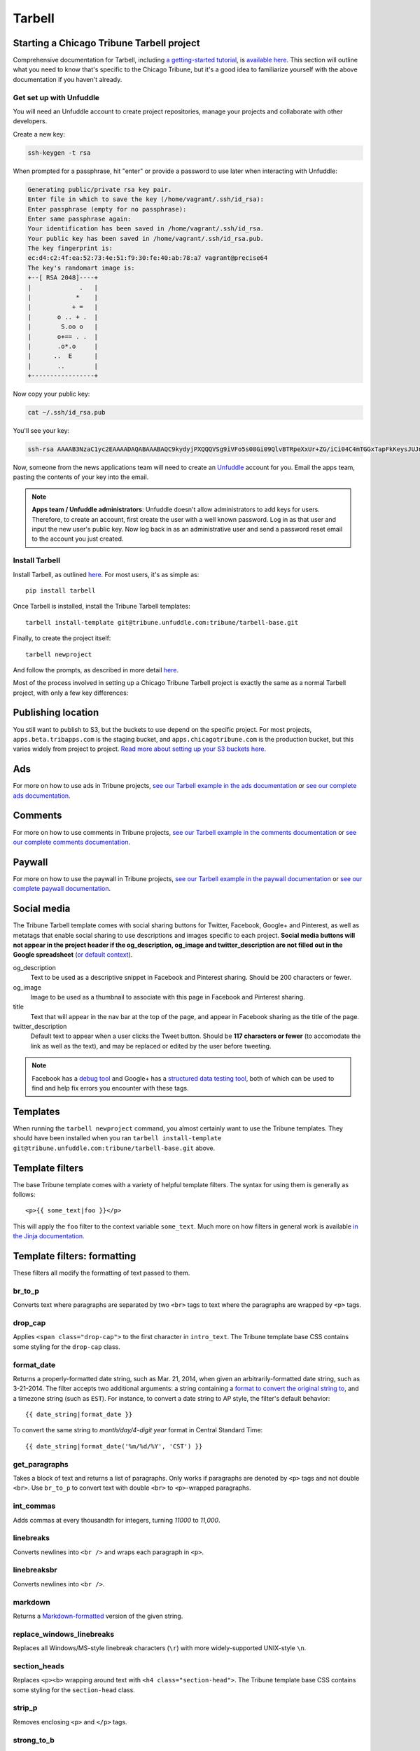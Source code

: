 Tarbell
=======

Starting a Chicago Tribune Tarbell project
------------------------------------------

Comprehensive documentation for Tarbell, including `a getting-started tutorial
<https://tarbell.readthedocs.org/en/latest/tutorial.html>`_, is `available here
<https://tarbell.readthedocs.org/en/latest/index.html>`_. This section will outline what you need to
know that's specific to the Chicago Tribune, but it's a good idea to familiarize yourself with the
above documentation if you haven't already.

Get set up with Unfuddle
^^^^^^^^^^^^^^^^^^^^^^^^

You will need an Unfuddle account to create project repositories, manage your projects and collaborate 
with other developers. 

Create a new key:

.. code-block:: bash

    ssh-keygen -t rsa

When prompted for a passphrase, hit "enter" or provide a password to use later when interacting
with Unfuddle:

.. code-block:: bash

    Generating public/private rsa key pair.
    Enter file in which to save the key (/home/vagrant/.ssh/id_rsa): 
    Enter passphrase (empty for no passphrase): 
    Enter same passphrase again: 
    Your identification has been saved in /home/vagrant/.ssh/id_rsa.
    Your public key has been saved in /home/vagrant/.ssh/id_rsa.pub.
    The key fingerprint is:
    ec:d4:c2:4f:ea:52:73:4e:51:f9:30:fe:40:ab:78:a7 vagrant@precise64
    The key's randomart image is:
    +--[ RSA 2048]----+
    |             .   |
    |            *    |
    |           + =   |
    |       o .. + .  |
    |        S.oo o   |
    |       o+== . .  |
    |       .o*.o     |
    |      ..  E      |
    |       ..        |
    +-----------------+

Now copy your public key:

.. code-block:: bash

    cat ~/.ssh/id_rsa.pub

You'll see your key:

.. code-block:: bash

    ssh-rsa AAAAB3NzaC1yc2EAAAADAQABAAABAQC9kydyjPXQQQVSg9iVFo5s08Gi09QlvBTRpeXxUr+ZG/iCi04C4mTGGxTapFkKeysJUJnl+bEnRin+aml7+TQoiA2ySInQtkJGg9YA69eTIx09av6+HFL7SaBRRKVUdMLOH8Mv9bDGRPqB1eTfNaNdl8xKJuA3WU64lxff5hNIXOvoLVkcq2rFGQMXMtj35lUeQgjDaH1urrZ3qKulNTT7D0FlQkDKMqPEuek/KQCkjxZ82VBT2y2UR00ksmZGomAc1o01DmMD/PD8/4Thr0dF1IyAIHNDK+TnwQhKjzPinRs73h0MGbfL1ydTSTPwHz1VdyJJHZip4pRNIFxylznl vagrant@precise64

Now, someone from the news applications team will need to create an `Unfuddle <http://tribune.unfuddle.com>`_
account for you. Email the apps team, pasting the contents of your key into the email.

.. note::

    **Apps team / Unfuddle administrators**: Unfuddle doesn't allow administrators to add keys for users. Therefore, to create an account, first create the user with a well known password. Log in as that user and input the new user's public key. Now log back in as an administrative user and send a password reset email to the account you just created.

Install Tarbell
^^^^^^^^^^^^^^^

Install Tarbell, as outlined `here
<https://tarbell.readthedocs.org/en/latest/install.html>`_. For most users, it's as simple as: ::

    pip install tarbell

Once Tarbell is installed, install the Tribune Tarbell templates: ::

    tarbell install-template git@tribune.unfuddle.com:tribune/tarbell-base.git

Finally, to create the project itself: ::

    tarbell newproject

And follow the prompts, as described in more detail `here
<https://tarbell.readthedocs.org/en/latest/tutorial.html>`_.
  
Most of the process involved in setting up a Chicago Tribune Tarbell project is exactly the same 
as a normal Tarbell project, with only a few key differences:

Publishing location
-------------------

You still want to publish to S3, but the buckets to use depend on the specific project. For most 
projects, ``apps.beta.tribapps.com`` is the staging bucket, and ``apps.chicagotribune.com`` is the 
production bucket, but this varies widely from project to project. `Read more about setting up your 
S3 buckets here.
<https://tarbell.readthedocs.org/en/latest/publish.html#configuring-s3-buckets-for-a-project>`_

Ads
---

For more on how to use ads in Tribune projects, `see our Tarbell example in the ads documentation 
<ads.html#example-using-tarbell>`_ or `see our complete ads documentation <ads.html>`_.

Comments
--------

For more on how to use comments in Tribune projects, `see our Tarbell example in the comments 
documentation <comments.html#example-using-tarbell>`_ or `see our complete comments documentation 
<comments.html>`_.

Paywall
-------

For more on how to use the paywall in Tribune projects, `see our Tarbell example in the paywall 
documentation <paywall.html#example-using-tarbell>`_ or `see our complete paywall documentation 
<paywall.html>`_.

Social media
------------

The Tribune Tarbell template comes with social sharing buttons for Twitter, Facebook, Google+ and
Pinterest, as well as metatags that enable social sharing to use descriptions and images specific
to each project. **Social media buttons will not appear in the project header if the og_description, 
og_image and twitter_description are not filled out in the Google spreadsheet** (`or default context 
<https://tarbell.readthedocs.org/en/latest/build.html#using-context-variables>`_). 

og_description
    Text to be used as a descriptive snippet in Facebook and Pinterest sharing. Should be 200 
    characters or fewer.

og_image
    Image to be used as a thumbnail to associate with this page in Facebook and Pinterest 
    sharing.    

title
    Text that will appear in the nav bar at the top of the page, and appear in Facebook sharing as
    the title of the page.

twitter_description
    Default text to appear when a user clicks the Tweet button. Should be **117 characters or fewer** (to
    accomodate the link as well as the text), and may be replaced or edited by the user before tweeting.

.. note::
    
    Facebook has a `debug tool <https://developers.facebook.com/tools/debug/>`_ and Google+ has a `structured data testing tool <http://www.google.com/webmasters/tools/richsnippets>`_, both of which can be used to find and help fix errors you encounter with these tags.

Templates
---------

When running the ``tarbell newproject`` command, you almost certainly want to use the Tribune
templates. They should have been installed when you ran ``tarbell install-template
git@tribune.unfuddle.com:tribune/tarbell-base.git`` above.

Template filters
----------------

The base Tribune template comes with a variety of helpful template filters. The syntax for using
them is generally as follows: ::

    <p>{{ some_text|foo }}</p>

This will apply the ``foo`` filter to the context variable ``some_text``. Much more on how filters 
in general work is available `in the Jinja documentation 
<http://jinja.pocoo.org/docs/templates/#filters>`_.

Template filters: formatting
----------------------------

These filters all modify the formatting of text passed to them.

br_to_p
^^^^^^^

Converts text where paragraphs are separated by two ``<br>`` tags to text where the paragraphs are 
wrapped by ``<p>`` tags.

drop_cap
^^^^^^^^

Applies ``<span class="drop-cap">`` to the first character in ``intro_text``. The Tribune template 
base CSS contains some styling for the ``drop-cap`` class.

format_date
^^^^^^^^^^^

Returns a properly-formatted date string, such as Mar. 21, 2014, when given an
arbitrarily-formatted date string, such as 3-21-2014. The filter accepts two additional arguments:
a string containing a `format to convert the original string to
<https://docs.python.org/2/library/time.html#time.strftime>`_, and a timezone string (such as 
``EST``). For instance, to convert a date string to AP style, the filter's default behavior: ::

    {{ date_string|format_date }}

To convert the same string to `month/day/4-digit year` format in Central Standard Time: ::

    {{ date_string|format_date('%m/%d/%Y', 'CST') }}

get_paragraphs
^^^^^^^^^^^^^^

Takes a block of text and returns a list of paragraphs. Only works if paragraphs are denoted by
``<p>`` tags and not double ``<br>``. Use ``br_to_p`` to convert text with double ``<br>`` to 
``<p>``-wrapped paragraphs.

int_commas
^^^^^^^^^^

Adds commas at every thousandth for integers, turning `11000` to `11,000`.

linebreaks
^^^^^^^^^^

Converts newlines into ``<br />`` and wraps each paragraph in ``<p>``.

linebreaksbr
^^^^^^^^^^^^

Converts newlines into ``<br />``.

markdown
^^^^^^^^

Returns a `Markdown-formatted <http://daringfireball.net/projects/markdown/>`_ version of the given
string.

replace_windows_linebreaks
^^^^^^^^^^^^^^^^^^^^^^^^^^

Replaces all Windows/MS-style linebreak characters (``\r``) with more widely-supported UNIX-style 
``\n``.

section_heads
^^^^^^^^^^^^^

Replaces ``<p><b>`` wrapping around text with ``<h4 class="section-head">``. The Tribune template 
base CSS contains some styling for the ``section-head`` class.

strip_p
^^^^^^^

Removes enclosing ``<p>`` and ``</p>`` tags.

strong_to_b
^^^^^^^^^^^

Replaces enclosing ``<strong>`` and ``</strong>`` with ``<p><b>``.

urlencode
^^^^^^^^^

Returns a "safe" version of the given string, encoded in UTF8 and sanitized for use in URLs.

wrap_p
^^^^^^

Adds enclosing ``<p>`` and ``</p>`` tags.

Template filters: P2P
---------------------

These filters return P2P content when given a slug or content item dictionary.

fancy_item
^^^^^^^^^^

Takes either a slug or a content item dictionary and returns a content item dictionary that 
includes all related items.

get_p2p_content
^^^^^^^^^^^^^^^

DEPRECATED: Use context function get_p2p_content_item instead.
